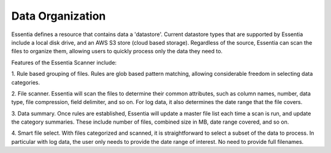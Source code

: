 Data Organization
-----------------

Essentia defines a resource that contains data a 'datastore'.  Current datastore types that are supported by Essentia
include a local disk drive, and an AWS S3 store (cloud based storage).  Regardless of the source,
Essentia can scan the files to organize them, allowing users to quickly process only the data they need to.


Features of the Essentia Scanner include:

1. Rule based grouping of files.  Rules are glob based pattern matching, allowing considerable freedom in selecting
data categories.

2. File scanner.  Essentia will scan the files to determine their common attributes, such as column names, number,
data type, file compression, field delimiter, and so on.  For log data, it also determines the date range that the file
covers.

3. Data summary.  Once rules are established, Essentia will update a master file list each time a scan is run,
and update the category summaries.  These include number of files, combined size in MB, date range covered, and so on.

4. Smart file select.  With files categorized and scanned, it is straightforward to select a subset of the data to
process.  In particular with log data, the user only needs to provide the date range of interest.  No need to provide
full filenames.


